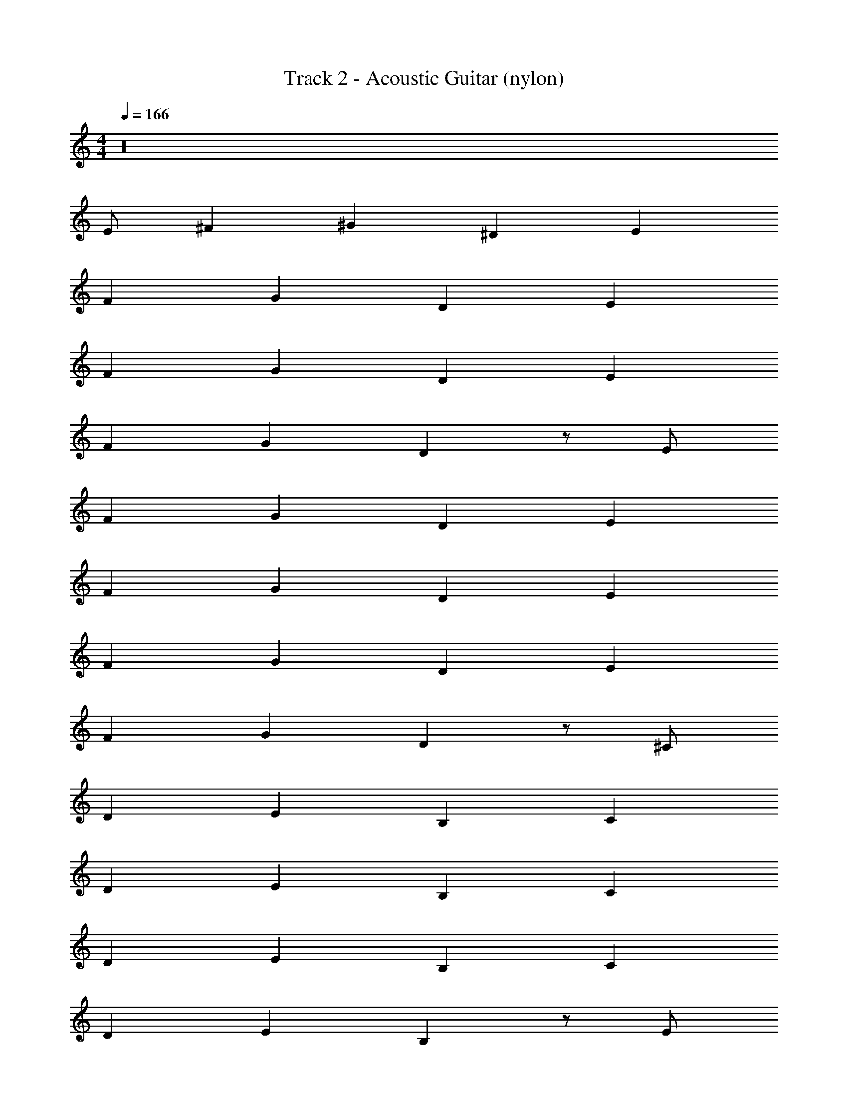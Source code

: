 X: 1
T: Track 2 - Acoustic Guitar (nylon)
Z: ABC Generated by Starbound Composer v0.8.7
L: 1/4
M: 4/4
Q: 1/4=166
K: C
z16 
E/ ^F ^G ^D E 
F G D E 
F G D E 
F G D z/ E/ 
F G D E 
F G D E 
F G D E 
F G D z/ ^C/ 
D E B, C 
D E B, C 
D E B, C 
D E B, z/ E/ 
F G D E 
F G D E 
F G D E 
F G D z/ C/ 
D E B, C 
D E B, C 
D E B, C 
D E B, z/ C/ 
D E B, C 
D E B, C 
D E B, C 
D E B, z/ [B,/^d/] 
[e/C] d/ [e/D] d/ [e/B,] d/ [e/B,] d/ 
[e/C] d/ [e/D] d/ [e/B,] d/ [e/B,] d/ 
[e/C] d/ [e/D] d/ [e/B,] d/ [e/B,] [z/d13/24] 
[e/C] d/ [e/D] d/ [e/B,] d/ e/ [E,11/12E11/12B,11/12E,,383/24e16] z/12 
[E,5/12E5/12B,5/12] z/12 [E,5/12E5/12B,5/12] z/12 [E,11/12E11/12B,11/12] z/12 [E,5/12E5/12B,5/12] z/12 [E,5/12E5/12B,5/12] z/12 [E,11/12E11/12B,11/12] z/12 
[E,5/12E5/12B,5/12] z/12 [E,5/12E5/12B,5/12] z/12 [E,11/12E11/12B,11/12] z/12 [E,5/12E5/12B,5/12] z/12 [E,5/12E5/12B,5/12] z/12 [E,11/12E11/12B,11/12] z/12 
[E,5/12E5/12B,5/12] z/12 [E,5/12E5/12B,5/12] z/12 [E,11/12E11/12B,11/12] z/12 [E,5/12E5/12B,5/12] z/12 [E,5/12E5/12B,5/12] z/12 [E,11/12E11/12B,11/12] z/12 
[E,5/12E5/12B,5/12] z/12 [E,5/12E5/12B,5/12] z/12 [E,11/12E11/12B,11/12] z/12 [E,5/12E5/12B,5/12] z/12 [E,5/12E5/12B,5/12] z/12 [C11/12^c11/12G11/12^C,16^g16] z/12 
[C5/12c5/12G5/12] z/12 [C5/12c5/12G5/12] z/12 [C11/12c11/12G11/12] z/12 [C5/12c5/12G5/12] z/12 [C5/12c5/12G5/12] z/12 [C11/12c11/12G11/12] z/12 
[C5/12c5/12G5/12] z/12 [C5/12c5/12G5/12] z/12 [C11/12c11/12G11/12] z/12 [C5/12c5/12G5/12] z/12 [C5/12c5/12G5/12] z/12 [C11/12c11/12G11/12] z/12 
[C5/12c5/12G5/12] z/12 [C5/12c5/12G5/12] z/12 [C11/12c11/12G11/12] z/12 [C5/12c5/12G5/12] z/12 [C5/12c5/12G5/12] z/12 [C11/12c11/12G11/12] z/12 
[C5/12c5/12G5/12] z/12 [C5/12c5/12G5/12] z/12 [C11/12c11/12G11/12] z/12 [C5/12c5/12G5/12] z/12 [C5/12c5/12G5/12] z/12 [A11/12=d11/12=D11/12a16D,16] z/12 
[A5/12d5/12D5/12] z/12 [A5/12d5/12D5/12] z/12 [A11/12d11/12D11/12] z/12 [A5/12d5/12D5/12] z/12 [A5/12d5/12D5/12] z/12 [A11/12d11/12D11/12] z/12 
[A5/12d5/12D5/12] z/12 [A5/12d5/12D5/12] z/12 [A11/12d11/12D11/12] z/12 [A5/12d5/12D5/12] z/12 [A5/12d5/12D5/12] z/12 [A11/12d11/12D11/12] z/12 
[A5/12d5/12D5/12] z/12 [A5/12d5/12D5/12] z/12 [A11/12d11/12D11/12] z/12 [A5/12d5/12D5/12] z/12 [A5/12d5/12D5/12] z/12 [A11/12d11/12D11/12] z/12 
[A5/12d5/12D5/12] z/12 [A5/12d5/12D5/12] z/12 [A11/12d11/12D11/12] z/12 [A5/12d5/12D5/12] z/12 [A5/12d5/12D5/12] z/12 [F11/12B11/12B,11/12^f16B,,16] z/12 
[F5/12B5/12B,5/12] z/12 [F5/12B5/12B,5/12] z/12 [F11/12B11/12B,11/12] z/12 [F5/12B5/12B,5/12] z/12 [F5/12B5/12B,5/12] z/12 [F11/12B11/12B,11/12] z/12 
[F5/12B5/12B,5/12] z/12 [F5/12B5/12B,5/12] z/12 [F11/12B11/12B,11/12] z/12 [F5/12B5/12B,5/12] z/12 [F5/12B5/12B,5/12] z/12 [F11/12B11/12B,11/12] z/12 
[F5/12B5/12B,5/12] z/12 [F5/12B5/12B,5/12] z/12 [F11/12B11/12B,11/12] z/12 [F5/12B5/12B,5/12] z/12 [F5/12B5/12B,5/12] z/12 [F11/12B11/12B,11/12] z/12 
[F5/12B5/12B,5/12] z/12 [F5/12B5/12B,5/12] z/12 [F11/12B11/12B,11/12] z/12 [F5/12B5/12B,5/12] z/12 [F5/12B5/12B,5/12] z/12 [z/12E/] [z5/12E/] [z/12F] [z11/12F] 
[z/12G] [z11/12G] [z/12^D] [z11/12D] [z/12E] [z11/12E] [z/12F] [z11/12F] 
[z/12G] [z11/12G] [z/12D] [z11/12D] [z/12E] [z11/12E] [z/12F] [z11/12F] 
[z/12G] [z11/12G] [z/12D] [z11/12D] [z/12E] [z11/12E] [z/12F] [z11/12F] 
[z/12G] [z11/12G] [z/12D] D z5/12 [z/12C/] [z5/12C/] [z/12D] [z11/12D] 
[z/12E] [z11/12E] [z/12B,] [z11/12B,] [z/12C] [z11/12C] [z/12D] [z11/12D] 
[z/12E] [z11/12E] [z/12B,] [z11/12B,] [z/12C] [z11/12C] [z/12D] [z11/12D] 
[z/12E] [z11/12E] [z/12B,] [z11/12B,] [z/12C] [z11/12C] [z/12D] [z11/12D] 
[z/12E] [z11/12E] [z/12B,] B, z5/12 [z/12E/] [z5/12E/] [z/12F] [z11/12F] 
[z/12G] [z11/12G] [z/12D] [z11/12D] [z/12E] [z11/12E] [z/12F] [z11/12F] 
[z/12G] [z11/12G] [z/12D] [z11/12D] [z/12E] [z11/12E] [z/12F] [z11/12F] 
[z/12G] [z11/12G] [z/12D] [z11/12D] [z/12E] [z11/12E] [z/12F] [z11/12F] 
[z/12G] [z11/12G] [z/12D] D z5/12 [z/12C/] [z5/12C/] [z/12D] [z11/12D] 
[z/12E] [z11/12E] [z/12B,] [z11/12B,] [z/12C] [z11/12C] [z/12D] [z11/12D] 
[z/12E] [z11/12E] [z/12B,] [z11/12B,] [z/12C] [z11/12C] [z/12D] [z11/12D] 
[z/12E] [z11/12E] [z/12B,] [z11/12B,] [z/12C] [z11/12C] [z/12D] [z11/12D] 
[z/12E] [z11/12E] [z/12B,] B, z5/12 [z/12C/] [z5/12C/] [z/12D] [z11/12D] 
[z/12E] [z11/12E] [z/12B,] [z11/12B,] [z/12C] [z11/12C] [z/12D] [z11/12D] 
[z/12E] [z11/12E] [z/12B,] [z11/12B,] [z/12C] [z11/12C] [z/12D] [z11/12D] 
[z/12E] [z11/12E] [z/12B,] [z11/12B,] [z/12C] [z11/12C] [z/12D] [z11/12D] 
[z/12E] [z11/12E] [z/12B,] B, z5/12 [z/12B,/^d/] [z5/12B,/] [z/12e/C] [z5/12C] d/ 
[z/12e/D] [z5/12D] d/ [z/12e/B,] [z5/12B,] d/ [z/12e/B,] [z5/12B,] d/ [z/12e/C] [z5/12C] d/ 
[z/12e/D] [z5/12D] d/ [z/12e/B,] [z5/12B,] d/ [z/12e/B,] [z5/12B,] d/ [z/12e/C] [z5/12C] d/ 
[z/12e/D] [z5/12D] d/ [z/12e/B,] [z5/12B,] d/ [z/12e/B,] [z5/12B,] [z/d13/24] [z/12e/C] [z5/12C] d/ 
[z/12e/D] [z5/12D] d/ [z/12e/B,] [z5/12B,] d/ e/ [B,11/12E11/12E,11/12E2E,,383/24e383/24] z/12 [B,5/12E5/12E,5/12] z/12 
[B,5/12E5/12E,5/12] z/12 [B,11/12E11/12E,11/12A,2] z/12 [B,5/12E5/12E,5/12] z/12 [B,5/12E5/12E,5/12] z/12 [B,11/12E11/12E,11/12^G,12] z/12 [B,5/12E5/12E,5/12] z/12 
[B,5/12E5/12E,5/12] z/12 [B,11/12E11/12E,11/12] z/12 [B,5/12E5/12E,5/12] z/12 [B,5/12E5/12E,5/12] z/12 [B,11/12E11/12E,11/12] z/12 [B,5/12E5/12E,5/12] z/12 
[B,5/12E5/12E,5/12] z/12 [B,11/12E11/12E,11/12] z/12 [B,5/12E5/12E,5/12] z/12 [B,5/12E5/12E,5/12] z/12 [B,11/12E11/12E,11/12] z/12 [B,5/12E5/12E,5/12] z/12 
[B,5/12E5/12E,5/12] z/12 [B,11/12E11/12E,11/12] z/12 [B,5/12E5/12E,5/12] z/12 [B,5/12E5/12E,5/12] z/12 [G11/12c11/12C11/12g16C,16] z/12 [G5/12c5/12C5/12] z/12 
[G5/12c5/12C5/12] z/12 [G11/12c11/12C11/12] z/12 [G5/12c5/12C5/12] z/12 [G5/12c5/12C5/12] z/12 [G11/12c11/12C11/12] z/12 [G5/12c5/12C5/12] z/12 
[G5/12c5/12C5/12] z/12 [G11/12c11/12C11/12] z/12 [G5/12c5/12C5/12] z/12 [G5/12c5/12C5/12] z/12 [G11/12c11/12C11/12] z/12 [G5/12c5/12C5/12] z/12 
[G5/12c5/12C5/12] z/12 [G11/12c11/12C11/12] z/12 [G5/12c5/12C5/12] z/12 [G5/12c5/12C5/12] z/12 [G11/12c11/12C11/12] z/12 [G5/12c5/12C5/12] z/12 
[G5/12c5/12C5/12] z/12 [G11/12c11/12C11/12] z/12 [G5/12c5/12C5/12] z/12 [G5/12c5/12C5/12] z/12 [=D11/12=d11/12A11/12D,16a16] z/12 [D5/12d5/12A5/12] z/12 
[D5/12d5/12A5/12] z/12 [D11/12d11/12A11/12] z/12 [D5/12d5/12A5/12] z/12 [D5/12d5/12A5/12] z/12 [D11/12d11/12A11/12] z/12 [D5/12d5/12A5/12] z/12 
[D5/12d5/12A5/12] z/12 [D11/12d11/12A11/12] z/12 [D5/12d5/12A5/12] z/12 [D5/12d5/12A5/12] z/12 [D11/12d11/12A11/12] z/12 [D5/12d5/12A5/12] z/12 
[D5/12d5/12A5/12] z/12 [D11/12d11/12A11/12] z/12 [D5/12d5/12A5/12] z/12 [D5/12d5/12A5/12] z/12 [D11/12d11/12A11/12] z/12 [D5/12d5/12A5/12] z/12 
[D5/12d5/12A5/12] z/12 [D11/12d11/12A11/12] z/12 [D5/12d5/12A5/12] z/12 [D5/12d5/12A5/12] z/12 [B,11/12B11/12F11/12B,,16f16] z/12 [B,5/12B5/12F5/12] z/12 
[B,5/12B5/12F5/12] z/12 [B,11/12B11/12F11/12] z/12 [B,5/12B5/12F5/12] z/12 [B,5/12B5/12F5/12] z/12 [B,11/12B11/12F11/12] z/12 [B,5/12B5/12F5/12] z/12 
[B,5/12B5/12F5/12] z/12 [B,11/12B11/12F11/12] z/12 [B,5/12B5/12F5/12] z/12 [B,5/12B5/12F5/12] z/12 [B,11/12B11/12F11/12] z/12 [B,5/12B5/12F5/12] z/12 
[B,5/12B5/12F5/12] z/12 [B,11/12B11/12F11/12] z/12 [B,5/12B5/12F5/12] z/12 [B,5/12B5/12F5/12] z/12 [B,11/12B11/12F11/12] z/12 [B,5/12B5/12F5/12] z/12 
[B,5/12B5/12F5/12] z/12 [B,11/12B11/12F11/12] z/12 [B,5/12B5/12F5/12] z/12 [B,5/12B5/12F5/12] z/12 [D11/12d11/12A11/12E,8A,8A,,8a16D,16] z/12 [D5/12d5/12A5/12] z/12 
[D5/12d5/12A5/12] z/12 [D11/12d11/12A11/12] z/12 [D5/12d5/12A5/12] z/12 [D5/12d5/12A5/12] z/12 [D11/12d11/12A11/12] z/12 [D5/12d5/12A5/12] z/12 
[D5/12d5/12A5/12] z/12 [D11/12d11/12A11/12] z/12 [D5/12d5/12A5/12] z/12 [D5/12d5/12A5/12] z/12 [D11/12d11/12A11/12A,,8E,8A,8] z/12 [D5/12d5/12A5/12] z/12 
[D5/12d5/12A5/12] z/12 [D11/12d11/12A11/12] z/12 [D5/12d5/12A5/12] z/12 [D5/12d5/12A5/12] z/12 [D11/12d11/12A11/12] z/12 [D5/12d5/12A5/12] z/12 
[D5/12d5/12A5/12] z/12 [D11/12d11/12A11/12] z/12 [D5/12d5/12A5/12] z/12 [D5/12d5/12A5/12] z/12 [E11/12e11/12B11/12^F,8B,8B,,8E,383/24b16] z/12 [E5/12e5/12B5/12] z/12 
[E5/12e5/12B5/12] z/12 [E11/12e11/12B11/12E2] z/12 [E5/12e5/12B5/12] z/12 [E5/12e5/12B5/12] z/12 [E11/12e11/12B11/12F2] z/12 [E5/12e5/12B5/12] z/12 
[E5/12e5/12B5/12] z/12 [E11/12e11/12B11/12G2] z/12 [E5/12e5/12B5/12] z/12 [E5/12e5/12B5/12] z/12 [E11/12e11/12B11/12A2B,,8F,8B,8] z/12 [E5/12e5/12B5/12] z/12 
[E5/12e5/12B5/12] z/12 [E11/12e11/12B11/12] z/12 [E5/12e5/12B5/12] z/12 [E5/12e5/12B5/12] z/12 [E11/12e11/12B11/12] z/12 [E5/12e5/12B5/12] z/12 
[E5/12e5/12B5/12] z/12 [E11/12e11/12B11/12] z/12 [E5/12e5/12B5/12] z/12 [E5/12e5/12B5/12] z/12 [A11/12a11/12e11/12E,8A,8A,,8A,383/24a16] z/12 [A5/12a5/12e5/12] z/12 
[A5/12a5/12e5/12] z/12 [A11/12a11/12e11/12] z/12 [A5/12a5/12e5/12] z/12 [A5/12a5/12e5/12] z/12 [A11/12a11/12e11/12] z/12 [A5/12a5/12e5/12] z/12 
[A5/12a5/12e5/12] z/12 [A11/12a11/12e11/12] z/12 [A5/12a5/12e5/12] z/12 [A5/12a5/12e5/12] z/12 [A11/12a11/12e11/12A,,8E,8A,8] z/12 [A5/12a5/12e5/12] z/12 
[A5/12a5/12e5/12] z/12 [A11/12a11/12e11/12] z/12 [A5/12a5/12e5/12] z/12 [A5/12a5/12e5/12] z/12 [A11/12a11/12e11/12] z/12 [A5/12a5/12e5/12] z/12 
[A5/12a5/12e5/12] z/12 [A11/12a11/12e11/12] z/12 [A5/12a5/12e5/12] z/12 [A5/12a5/12e5/12] z/12 [E11/12e11/12B11/12B,,8F,8B,8E,10e10] z/12 [E5/12e5/12B5/12] z/12 
[E5/12e5/12B5/12] z/12 [E11/12e11/12B11/12] z/12 [E5/12e5/12B5/12] z/12 [E5/12e5/12B5/12] z/12 [E11/12e11/12B11/12] z/12 [E5/12e5/12B5/12] z/12 
[E5/12e5/12B5/12] z/12 [E11/12e11/12B11/12] z/12 [E5/12e5/12B5/12] z/12 [E5/12e5/12B5/12] z/12 [E11/12e11/12B11/12B,,8] z/12 [E5/12e5/12B5/12] z/12 
[E5/12e5/12B5/12] z/12 [F11/12f11/12c11/12] z/12 [F5/12f5/12c5/12] z/12 [F5/12f5/12c5/12] z/12 [E11/12e11/12B11/12] z/12 [E5/12e5/12B5/12] z/12 
[E5/12e5/12B5/12] z/12 [D11/12d11/12A11/12] z/12 [C5/12c5/12G5/12] z/12 [B,5/12B5/12F5/12] z/12 [E/E,,8] F 
G ^D E F 
G D E F 
G D E F 
G D z/ C/ D 
E B, C D 
E B, C D 
E B, C D 
E B, z/ C/ D 
E B, C D 
E B, C D 
E B, C D 
E B, z/ [B,/^d/] [e/C] d/ 
[e/D] d/ [e/B,] d/ [e/B,] d/ [e/C] d/ 
[e/D] d/ [e/B,] d/ [e/B,] d/ [e/C] d/ 
[e/D] d/ [e/B,] d/ [e/B,] [z/d13/24] [e/C] d/ 
[e/D] d/ [e/B,] d/ e/ [B,11/12E11/12E,11/12E,,383/24e16] z/12 [B,5/12E5/12E,5/12] z/12 
[B,5/12E5/12E,5/12] z/12 [B,11/12E11/12E,11/12] z/12 [B,5/12E5/12E,5/12] z/12 [B,5/12E5/12E,5/12] z/12 [B,11/12E11/12E,11/12] z/12 [B,5/12E5/12E,5/12] z/12 
[B,5/12E5/12E,5/12] z/12 [B,11/12E11/12E,11/12] z/12 [B,5/12E5/12E,5/12] z/12 [B,5/12E5/12E,5/12] z/12 [B,11/12E11/12E,11/12] z/12 [B,5/12E5/12E,5/12] z/12 
[B,5/12E5/12E,5/12] z/12 [B,11/12E11/12E,11/12] z/12 [B,5/12E5/12E,5/12] z/12 [B,5/12E5/12E,5/12] z/12 [B,11/12E11/12E,11/12] z/12 [B,5/12E5/12E,5/12] z/12 
[B,5/12E5/12E,5/12] z/12 [B,11/12E11/12E,11/12] z/12 [B,5/12E5/12E,5/12] z/12 [B,5/12E5/12E,5/12] z/12 [G11/12c11/12C11/12g16C,16] z/12 [G5/12c5/12C5/12] z/12 
[G5/12c5/12C5/12] z/12 [G11/12c11/12C11/12] z/12 [G5/12c5/12C5/12] z/12 [G5/12c5/12C5/12] z/12 [G11/12c11/12C11/12] z/12 [G5/12c5/12C5/12] z/12 
[G5/12c5/12C5/12] z/12 [G11/12c11/12C11/12] z/12 [G5/12c5/12C5/12] z/12 [G5/12c5/12C5/12] z/12 [G11/12c11/12C11/12] z/12 [G5/12c5/12C5/12] z/12 
[G5/12c5/12C5/12] z/12 [G11/12c11/12C11/12] z/12 [G5/12c5/12C5/12] z/12 [G5/12c5/12C5/12] z/12 [G11/12c11/12C11/12] z/12 [G5/12c5/12C5/12] z/12 
[G5/12c5/12C5/12] z/12 [G11/12c11/12C11/12] z/12 [G5/12c5/12C5/12] z/12 [G5/12c5/12C5/12] z/12 [=D11/12=d11/12A11/12D,16a16] z/12 [D5/12d5/12A5/12] z/12 
[D5/12d5/12A5/12] z/12 [D11/12d11/12A11/12] z/12 [D5/12d5/12A5/12] z/12 [D5/12d5/12A5/12] z/12 [D11/12d11/12A11/12] z/12 [D5/12d5/12A5/12] z/12 
[D5/12d5/12A5/12] z/12 [D11/12d11/12A11/12] z/12 [D5/12d5/12A5/12] z/12 [D5/12d5/12A5/12] z/12 [D11/12d11/12A11/12] z/12 [D5/12d5/12A5/12] z/12 
[D5/12d5/12A5/12] z/12 [D11/12d11/12A11/12] z/12 [D5/12d5/12A5/12] z/12 [D5/12d5/12A5/12] z/12 [D11/12d11/12A11/12] z/12 [D5/12d5/12A5/12] z/12 
[D5/12d5/12A5/12] z/12 [D11/12d11/12A11/12] z/12 [D5/12d5/12A5/12] z/12 [D5/12d5/12A5/12] z/12 [B,11/12B11/12F11/12B,,16f16] z/12 [B,5/12B5/12F5/12] z/12 
[B,5/12B5/12F5/12] z/12 [B,11/12B11/12F11/12] z/12 [B,5/12B5/12F5/12] z/12 [B,5/12B5/12F5/12] z/12 [B,11/12B11/12F11/12] z/12 [B,5/12B5/12F5/12] z/12 
[B,5/12B5/12F5/12] z/12 [B,11/12B11/12F11/12] z/12 [B,5/12B5/12F5/12] z/12 [B,5/12B5/12F5/12] z/12 [B,11/12B11/12F11/12] z/12 [B,5/12B5/12F5/12] z/12 
[B,5/12B5/12F5/12] z/12 [B,11/12B11/12F11/12] z/12 [B,5/12B5/12F5/12] z/12 [B,5/12B5/12F5/12] z/12 [B,11/12B11/12F11/12] z/12 [B,5/12B5/12F5/12] z/12 
[B,5/12B5/12F5/12] z/12 [B,11/12B11/12F11/12] z/12 [B,5/12B5/12F5/12] z/12 [B,5/12B5/12F5/12] z/12 [E,11/12E11/12B,11/12E,,383/24e16] z/12 [E,5/12E5/12B,5/12] z/12 
[E,5/12E5/12B,5/12] z/12 [E,11/12E11/12B,11/12] z/12 [E,5/12E5/12B,5/12] z/12 [E,5/12E5/12B,5/12] z/12 [E,11/12E11/12B,11/12] z/12 [E,5/12E5/12B,5/12] z/12 
[E,5/12E5/12B,5/12] z/12 [E,11/12E11/12B,11/12] z/12 [E,5/12E5/12B,5/12] z/12 [E,5/12E5/12B,5/12] z/12 [E,11/12E11/12B,11/12] z/12 [E,5/12E5/12B,5/12] z/12 
[E,5/12E5/12B,5/12] z/12 [E,11/12E11/12B,11/12] z/12 [E,5/12E5/12B,5/12] z/12 [E,5/12E5/12B,5/12] z/12 [E,11/12E11/12B,11/12] z/12 [E,5/12E5/12B,5/12] z/12 
[E,5/12E5/12B,5/12] z/12 [E,11/12E11/12B,11/12] z/12 [E,5/12E5/12B,5/12] z/12 [E,5/12E5/12B,5/12] z/12 [C11/12c11/12G11/12C,16g16] z/12 [C5/12c5/12G5/12] z/12 
[C5/12c5/12G5/12] z/12 [C11/12c11/12G11/12] z/12 [C5/12c5/12G5/12] z/12 [C5/12c5/12G5/12] z/12 [C11/12c11/12G11/12] z/12 [C5/12c5/12G5/12] z/12 
[C5/12c5/12G5/12] z/12 [C11/12c11/12G11/12] z/12 [C5/12c5/12G5/12] z/12 [C5/12c5/12G5/12] z/12 [C11/12c11/12G11/12] z/12 [C5/12c5/12G5/12] z/12 
[C5/12c5/12G5/12] z/12 [C11/12c11/12G11/12] z/12 [C5/12c5/12G5/12] z/12 [C5/12c5/12G5/12] z/12 [C11/12c11/12G11/12] z/12 [C5/12c5/12G5/12] z/12 
[C5/12c5/12G5/12] z/12 [C11/12c11/12G11/12] z/12 [C5/12c5/12G5/12] z/12 [C5/12c5/12G5/12] z/12 [A11/12d11/12D11/12D,16a16] z/12 [A5/12d5/12D5/12] z/12 
[A5/12d5/12D5/12] z/12 [A11/12d11/12D11/12] z/12 [A5/12d5/12D5/12] z/12 [A5/12d5/12D5/12] z/12 [A11/12d11/12D11/12] z/12 [A5/12d5/12D5/12] z/12 
[A5/12d5/12D5/12] z/12 [A11/12d11/12D11/12] z/12 [A5/12d5/12D5/12] z/12 [A5/12d5/12D5/12] z/12 [A11/12d11/12D11/12] z/12 [A5/12d5/12D5/12] z/12 
[A5/12d5/12D5/12] z/12 [A11/12d11/12D11/12] z/12 [A5/12d5/12D5/12] z/12 [A5/12d5/12D5/12] z/12 [A11/12d11/12D11/12] z/12 [A5/12d5/12D5/12] z/12 
[A5/12d5/12D5/12] z/12 [A11/12d11/12D11/12] z/12 [A5/12d5/12D5/12] z/12 [A5/12d5/12D5/12] z/12 [F11/12B11/12B,11/12f16B,,16] z/12 [F5/12B5/12B,5/12] z/12 
[F5/12B5/12B,5/12] z/12 [F11/12B11/12B,11/12] z/12 [F5/12B5/12B,5/12] z/12 [F5/12B5/12B,5/12] z/12 [F11/12B11/12B,11/12] z/12 [F5/12B5/12B,5/12] z/12 
[F5/12B5/12B,5/12] z/12 [F11/12B11/12B,11/12] z/12 [F5/12B5/12B,5/12] z/12 [F5/12B5/12B,5/12] z/12 [F11/12B11/12B,11/12] z/12 [F5/12B5/12B,5/12] z/12 
[F5/12B5/12B,5/12] z/12 [F11/12B11/12B,11/12] z/12 [F5/12B5/12B,5/12] z/12 [F5/12B5/12B,5/12] z/12 [F11/12B11/12B,11/12] z/12 [F5/12B5/12B,5/12] z/12 
[F5/12B5/12B,5/12] z/12 [F11/12B11/12B,11/12] z/12 [F5/12B5/12B,5/12] z/12 [F5/12B5/12B,5/12] z/12 
Q: 1/4=160
[E/E,4E,,16] F 
G ^D [z/E] 
Q: 1/4=140
z/ F 
G D [z/E] 
Q: 1/4=90
z/ F 
G 

